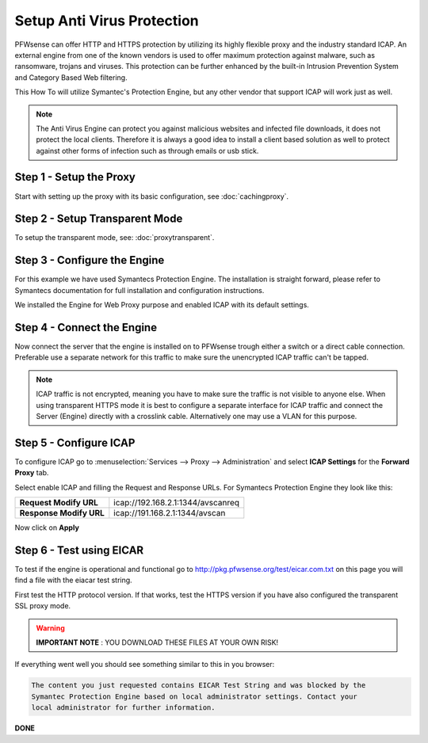 ===========================
Setup Anti Virus Protection
===========================
PFWsense can offer HTTP and HTTPS protection by utilizing its highly flexible
proxy and the industry standard ICAP. An external engine from one of the known
vendors is used to offer maximum protection against malware, such as ransomware,
trojans and viruses. This protection can be further enhanced by the built-in Intrusion
Prevention System and Category Based Web filtering.

This How To will utilize Symantec's Protection Engine, but any other vendor that
support ICAP will work just as well.

.. Note::
    The Anti Virus Engine can protect you against malicious websites and infected
    file downloads, it does not protect the local clients. Therefore it is always
    a good idea to install a client based solution as well to protect against other
    forms of infection such as through emails or usb stick.

.. image:: images/SPE_home.png
    :width: 100%

Step 1 - Setup the Proxy
------------------------
Start with setting up the proxy with its basic configuration, see :doc:`cachingproxy`.

Step 2 - Setup Transparent Mode
-------------------------------
To setup the transparent mode, see: :doc:`proxytransparent`.

Step 3 - Configure the Engine
-----------------------------
For this example we have used Symantecs Protection Engine.
The installation is straight forward, please refer to Symantecs documentation for
full installation and configuration instructions.

We installed the Engine for Web Proxy purpose and enabled ICAP with its default settings.

.. image:: images/SPE_ICAP.png
    :width: 100%

Step 4 - Connect the Engine
---------------------------
Now connect the server that the engine is installed on to PFWsense trough either
a switch or a direct cable connection. Preferable use a separate network for this
traffic to make sure the unencrypted ICAP traffic can't be tapped.

.. Note::
  ICAP traffic is not encrypted, meaning you have to make sure the traffic is not
  visible to anyone else. When using transparent HTTPS mode it is best to configure
  a separate interface for ICAP traffic and connect the Server (Engine) directly
  with a crosslink cable. Alternatively one may use a VLAN for this purpose.

Step 5 - Configure ICAP
-----------------------
To configure ICAP go to :menuselection:`Services --> Proxy --> Administration` and select **ICAP Settings**
for the **Forward Proxy** tab.

Select enable ICAP and filling the Request and Response URLs.
For Symantecs Protection Engine they look like this:

======================== ===================================
 **Request Modify URL**   icap://192.168.2.1:1344/avscanreq
 **Response Modify URL**  icap://191.168.2.1:1344/avscan
======================== ===================================

Now click on **Apply**

Step 6 - Test using EICAR
-------------------------
To test if the engine is operational and functional go to http://pkg.pfwsense.org/test/eicar.com.txt
on this page you will find a file with the eiacar test string.


First test the HTTP protocol version. If that works, test the HTTPS version if you
have also configured the transparent SSL proxy mode.

.. Warning::
    **IMPORTANT NOTE** :
    YOU DOWNLOAD THESE FILES AT YOUR OWN RISK!


If everything went well you should see something similar to this in you browser:

.. code-block::

  The content you just requested contains EICAR Test String and was blocked by the
  Symantec Protection Engine based on local administrator settings. Contact your
  local administrator for further information.

**DONE**

